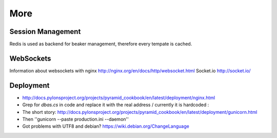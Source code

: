 ====
More
====

Session Management
==================
Redis is used as backend for beaker management, therefore every tempate is cached.

WebSockets
==========
Information about websockets with nginx http://nginx.org/en/docs/http/websocket.html
Socket.io http://socket.io/

Deployment
==========
- http://docs.pylonsproject.org/projects/pyramid_cookbook/en/latest/deployment/nginx.html
- Grep for *dbas.cs* in code and replace it with the real address / currently it is hardcoded :\

- The short story: http://docs.pylonsproject.org/projects/pyramid_cookbook/en/latest/deployment/gunicorn.html
- Then ''gunicorn --paste production.ini --daemon''

- Got problems with UTF8 and debian? https://wiki.debian.org/ChangeLanguage
